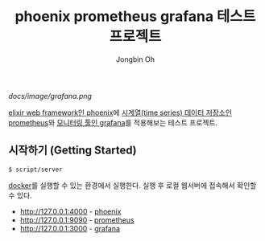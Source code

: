 # -*- mode: org -*-
# -*- coding: utf-8 -*-
#+TITLE: phoenix prometheus grafana 테스트 프로젝트
#+AUTHOR: Jongbin Oh
#+EMAIL: ohyecloudy@gmail.com

[[docs/image/grafana.png]]

[[https://www.phoenixframework.org/][elixir web framework인 phoenix]]에 [[https://prometheus.io/][시계열(time series) 데이터 저장소인 prometheus]]와 [[https://grafana.com/][모니터링 툴인 grafana]]를 적용해보는 테스트 프로젝트.

** 시작하기 (Getting Started)

   #+begin_example
     $ script/server
   #+end_example

   [[https://www.docker.com/][docker]]를 실행할 수 있는 환경에서 실행한다. 실행 후 로컬 웹서버에 접속해서 확인할 수 있다.

   - http://127.0.0.1:4000 - [[https://www.phoenixframework.org/][phoenix]]
   - http://127.0.0.1:9090 - [[https://prometheus.io/][prometheus]]
   - http://127.0.0.1:3000 - [[https://grafana.com/][grafana]]
